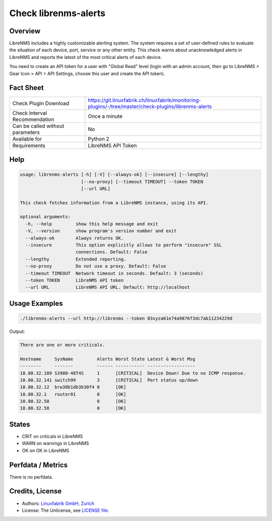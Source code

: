 Check librenms-alerts
=====================

Overview
--------

LibreNMS includes a highly customizable alerting system. The system requires a set of user-defined rules to evaluate the situation of each device, port, service or any other entity. This check warns about unacknowledged alerts in LibreNMS and reports the latest of the most critical alerts of each device.

You need to create an API token for a user with "Global Read" level (login with an admin account, then go to LibreNMS > Gear Icon > API > API Settings, choose this user and create the API token).


Fact Sheet
----------

.. csv-table::
    :widths: 30, 70
    
    "Check Plugin Download",                "https://git.linuxfabrik.ch/linuxfabrik/monitoring-plugins/-/tree/master/check-plugins/librenms-alerts"
    "Check Interval Recommendation",        "Once a minute"
    "Can be called without parameters",     "No"
    "Available for",                        "Python 2"
    "Requirements",                         "LibreNMS API Token"


Help
----

.. code-block:: text

    usage: librenms-alerts [-h] [-V] [--always-ok] [--insecure] [--lengthy]
                           [--no-proxy] [--timeout TIMEOUT] --token TOKEN
                           [--url URL]

    This check fetches information from a LibreNMS instance, using its API.

    optional arguments:
      -h, --help         show this help message and exit
      -V, --version      show program's version number and exit
      --always-ok        Always returns OK.
      --insecure         This option explicitly allows to perform "insecure" SSL
                         connections. Default: False
      --lengthy          Extended reporting.
      --no-proxy         Do not use a proxy. Default: False
      --timeout TIMEOUT  Network timeout in seconds. Default: 3 (seconds)
      --token TOKEN      LibreNMS API token
      --url URL          LibreNMS API URL. Default: http://localhost


Usage Examples
--------------

.. code-block:: bash

    ./librenms-alerts --url http://librenms --token 03xyza61e74a9876f3dc7ab11234229d

Output:

.. code-block:: text

    There are one or more criticals.

    Hostname     SysName         Alerts Worst State Latest & Worst Msg                    
    --------     -------         ------ ----------- ------------------                    
    10.80.32.109 S3900-48T4S     1      [CRITICAL]  Device Down! Due to no ICMP response. 
    10.80.32.141 switch99        3      [CRITICAL]  Port status up/down
    10.80.32.12  brw38b1db3b30f4 0      [OK]                                              
    10.80.32.1   router01        0      [OK]                                              
    10.80.32.50                  0      [OK]                                              
    10.80.32.58                  0      [OK]


States
------

* CRIT on criticals in LibreNMS
* WARN on warnings in LibreNMS
* OK on OK in LibreNMS


Perfdata / Metrics
------------------

There is no perfdata.


Credits, License
----------------

* Authors: `Linuxfabrik GmbH, Zurich <https://www.linuxfabrik.ch>`_
* License: The Unlicense, see `LICENSE file <https://git.linuxfabrik.ch/linuxfabrik/monitoring-plugins/-/blob/master/LICENSE>`_.
